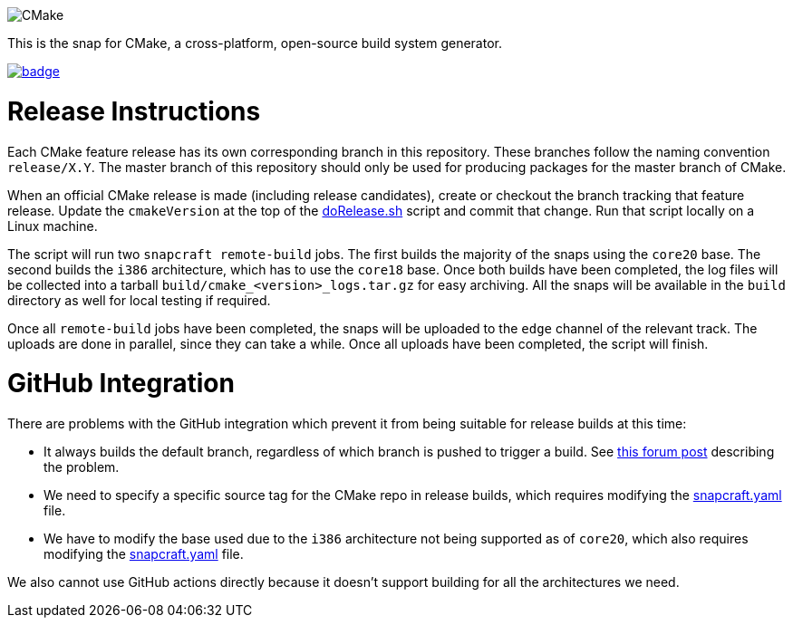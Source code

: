 image::snap/gui/CMake_Logo_wide.svg[CMake]

This is the snap for CMake, a cross-platform, open-source build system generator.

image::https://snapcraft.io/cmake/badge.svg[link="https://snapcraft.io/cmake"]

# Release Instructions

Each CMake feature release has its own corresponding branch in this repository.
These branches follow the naming convention `release/X.Y`.
The master branch of this repository should only be used for producing packages for the master branch of CMake.

When an official CMake release is made (including release candidates), create or checkout the branch tracking that feature release.
Update the `cmakeVersion` at the top of the link:doRelease.sh[doRelease.sh] script and commit that change.
Run that script locally on a Linux machine.

The script will run two `snapcraft remote-build` jobs.
The first builds the majority of the snaps using the `core20` base.
The second builds the `i386` architecture, which has to use the `core18` base.
Once both builds have been completed, the log files will be collected into a tarball `build/cmake_<version>_logs.tar.gz` for easy archiving.
All the snaps will be available in the `build` directory as well for local testing if required.

Once all `remote-build` jobs have been completed, the snaps will be uploaded to the `edge` channel of the relevant track.
The uploads are done in parallel, since they can take a while.
Once all uploads have been completed, the script will finish.

# GitHub Integration

There are problems with the GitHub integration which prevent it from being suitable for release builds at this time:

* It always builds the default branch, regardless of which branch is pushed to trigger a build.
  See https://forum.snapcraft.io/t/snap-build-service-picking-default-branch-instead-of-pushed-branch>[this forum post] describing the problem.
* We need to specify a specific source tag for the CMake repo in release builds, which requires modifying the link:snap/snapcraft.yaml[snapcraft.yaml] file.
* We have to modify the base used due to the `i386` architecture not being supported as of `core20`, which also requires modifying the link:snap/snapcraft.yaml[snapcraft.yaml] file.

We also cannot use GitHub actions directly because it doesn't support building for all the architectures we need.
